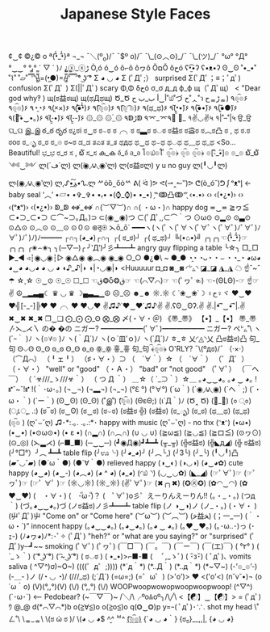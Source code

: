 #+TITLE: Japanese Style Faces
#+CATEGORY: LULZ
#+COMMAND: jp-style-faces
#+SOURCE: https://wikileaks.org/ciav7p1/cms/page_17760284.html
#+DESCRIPTION: A list of japanese smileys/emojis

¢‿¢
©¿© o
ª{•̃̾_•̃̾}ª
¬_¬
¯＼(º_o)/¯
¯\(º o)/¯
¯\_(⊙︿⊙)_/¯
¯\_(ツ)_/¯
°ω°
°Д°
°‿‿°
°ﺑ°
´ ▽ ` )ﾉ
¿ⓧ_ⓧﮌ
Ò,ó
ó‿ó
ô⌐ô
ôヮô
ŎםŎ
ŏﺡó
ʕ•̫͡•ʔ
ʕ•ᴥ•ʔ
ʘ‿ʘ
˚•_•˚
˚⌇˚
˚▱˚
̿ ̿̿'̿'\̵͇̿̿\=(•̪●)=/̵͇̿̿/'̿̿ ̿ ̿ ̿
͡° ͜ʖ ͡°
Σ ◕ ◡ ◕
Σ (ﾟДﾟ;）                          surprised
Σ(ﾟДﾟ；≡；ﾟдﾟ)                      confusion
Σ(ﾟДﾟ )
Σ(||ﾟДﾟ)                           scary
Φ,Φ
δﺡό
σ_σ
д_д
ф_ф
щ（ﾟДﾟщ） < "Dear god why‽ )
щ(ಠ益ಠщ)
щ(ಥДಥщ)
Ծ_Ծ
أ‿أ
ب_ب
ح˚௰˚づ
ح˚ᆺ˚ว
حᇂﮌᇂ)
٩๏̯͡๏۶
٩๏̯͡๏)۶
٩◔̯◔۶
٩(×̯×)۶
٩(̾●̮̮̃̾•̃̾)۶
٩(͡๏̯͡๏)۶
٩(͡๏̯ ͡๏)۶
٩(ಥ_ಥ)۶
٩(•̮̮̃•̃)۶
٩(●̮̮̃•̃)۶
٩(●̮̮̃●̃)۶
٩(｡͡•‿•｡)۶
٩(-̮̮̃•̃)۶
٩(-̮̮̃-̃)۶
۞_۞
۞_۟۞
۹ↁﮌↁ
۹⌤_⌤۹
॓_॔
१✌◡✌५
१|˚–˚|५
ਉ_ਉ
ଘ_ଘ
இ_இ
ఠ_ఠ
రృర
ಠ¿ಠi
ಠ‿ಠ
ಠ⌣ಠ
ಠ╭╮ಠ
ಠ▃ಠ
ಠ◡ಠ
ಠ益ಠ
ಠ益ಠ
ಠ︵ಠ凸
ಠ , ಥ
ಠ.ಠ
ಠoಠ
ಠ_ృ
ಠ_ಠ
ಠ_๏
ಠ~ಠ
ಡ_ಡ
ತಎತ
ತ_ತ
ಥдಥ
ಥ‿ಥ
ಥ⌣ಥ
ಥ◡ಥ
ಥ﹏ಥ
ಥ_ಥ <So... Beautiful!
ಭ_ಭ
ರ_ರ
ಸ , ໖
ಸ_ಸ
ക_ക
อ้_อ้
อ_อ
โ๏௰๏ใ ื
๏̯͡๏﴿
๏̯͡๏
๏̯͡๏﴿
๏[-ิิ_•ิ]๏
๏_๏
໖_໖
༺‿༻
ლ(´ڡ`ლ)
ლ(́◉◞౪◟◉‵ლ)
ლ(ಠ益ಠლ)  y u no guy
ლ(╹◡╹ლ)
ლ(◉◞౪◟◉‵ლ)
ლ,ᔑ•ﺪ͟͠•ᔐ.ლ
ᄽὁȍ ̪ őὀᄿ
ᕕ( ᐛ )ᕗ
ᕙ(⇀‸↼‶)ᕗ
ᕦ(ò_óˇ)ᕤ
ᶘ ᵒᴥᵒᶅ    ← baby seal
‘︿’
•▱•
•✞_✞•
•ﺑ•
•(⌚_⌚)•
•_•)
‷̗ↂ凸ↂ‴̖
‹•.•›
‹› ‹(•¿•)› ‹›
‹(ᵒᴥᵒ­­­­­)›
‹(•¿•)›
ↁ_ↁ
⇎_⇎
∩(︶▽︶)∩
∩( ・ω・)∩                        happy dog
≖‿≖
≧ヮ≦
⊂•⊃_⊂•⊃
⊂⌒~⊃｡Д｡)⊃
⊂(◉‿◉)つ
⊂(ﾟДﾟ,,⊂⌒｀つ
⊙ω⊙
⊙▂⊙
⊙▃⊙
⊙△⊙
⊙︿⊙
⊙﹏⊙
⊙０⊙
⊛ठ̯⊛
⋋ō_ō`
━━━ヽ(ヽ(ﾟヽ(ﾟ∀ヽ(ﾟ∀ﾟヽ(ﾟ∀ﾟ)ﾉﾟ∀ﾟ)ﾉ∀ﾟ)ﾉﾟ)ﾉ)ﾉ━━━
┌∩┐(◕_◕)┌∩┐
┌( ಠ_ಠ)┘
┌( ಥ_ಥ)┘
╚(•⌂•)╝
╭╮╭╮☜{•̃̾_•̃̾}☞╭╮╭╮
╭✬⌢✬╮
╮(─▽─)╭
╯‵Д′)╯彡┻━┻   angry guy flipping a table
╰☆╮
□_□
►_◄
◃┆◉◡◉┆▷
◉△◉
◉︵◉
◉_◉
○_○
●¿●\ ~
●_●
◔̯◔
◔ᴗ◔
◔ ⌣ ◔
◔_◔
◕ω◕
◕‿◕
◕◡◕
◕ ◡ ◕
◖♪_♪|◗
◖|◔◡◉|◗ <Huuuuur
◘_◘
◙‿◙
◜㍕◝
◪_◪
◮_◮
☁ ☝ˆ~ˆ☂
☆¸☆
☉‿⊙
☉_☉
☐_☐
☜ق❂Ⴢ❂ق☞
☜(⌒▽⌒)☞
☜(ﾟヮﾟ☜)
☜-(ΘLΘ)-☞
☝☞✌
☮▁▂▃▄☾ ♛ ◡ ♛ ☽▄▃▂▁☮
☹_☹
☻_☻
☼.☼
☾˙❀‿❀˙☽
♀ح♀ヾ
♥‿♥
♥╣[-_-]╠♥
♥╭╮♥
♥◡♥
✌♫♪˙❤‿❤˙♫♪✌
✌.ʕʘ‿ʘʔ.✌
✌.|•͡˘‿•͡˘|.✌
✖‿✖
✖_✖
❐‿❑
⨀_⨀
⨀_Ꙩ
⨂_⨂
〆(・∀・＠)
《〠_〠》
【•】_【•】
〠_〠
〴⋋_⋌〵
の� �の
ニガー? ━━━━━━(ﾟ∀ﾟ)━━━━━━ ニガー?
ペ㍕˚\
ヽ(´ｰ｀ )ﾉ
ヽ(๏∀๏ )ﾉ
ヽ(｀Д´)ﾉ
ヽ(ｏ`皿′ｏ)ﾉ
ヽ(`Д´)ﾉ
ㅎ_ㅎ
乂◜◬◝乂
凸ಠ益ಠ)凸
句_句
Ꙩ⌵Ꙩ
Ꙩ_Ꙩ
ꙩ_ꙩ
Ꙫ_Ꙫ
ꙫ_ꙫ
ꙮ_ꙮ
흫_흫
句_句
﴾͡๏̯͡๏﴿ O'RLY?
¯\(ºдಠ)/¯
（·×·）
（⌒Д⌒）
（╹ェ╹）
（♯・∀・）⊃
（　´∀｀）☆
（　´∀｀）
（゜Д゜）
（・∀・）                        "well" or "good"
（・Ａ・）                        "bad" or "not good"
（ﾟ∀ﾟ）
（￣へ￣）
（ ´☣///_ゝ///☣｀）
（ つ Д ｀）
＿☆（ ´_⊃｀）☆＿
｡◕‿‿◕｡
｡◕ ‿ ◕｡
!⑈ˆ~ˆ!⑈
!(｀･ω･｡)
(¬‿¬)
(¬▂¬)
(¬_¬)
(°ℇ °)
(°∀°)
(´ω｀)
(´◉◞౪◟◉)
(´ヘ｀;)
(´・ω・｀)
(´ー｀)
(ʘ‿ʘ)
(ʘ_ʘ)
(˚இ˚)
(͡๏̯͡๏)
(ΘεΘ;)
(ι´Д｀)ﾉ
(Ծ‸ Ծ)
(॓_॔)
(० ्०)
(ு८ு_ .:)
(ಠ‾ಠ)
(ಠ‿ʘ)
(ಠ‿ಠ)
(ಠ⌣ಠ)
(ಠ益ಠ ╬)
(ಠ益ಠ)
(ಠ_ృ)
(ಠ_ಠ)
(ಥ﹏ಥ)
(ಥ_ಥ)
(๏̯͡๏ )
(ღ˘⌣˘ღ) ♫･*:.｡. .｡.:*･         happy with music
(ღ˘⌣˘ღ) - no thx
(ᵔᴥᵔ)
(•ω•)
(•‿•)
(•⊙ω⊙•)
(• ε •)
(∩▂∩)
(∩︵∩)
(∪ ◡ ∪)
(≧ω≦)
(≧◡≦)
(≧ロ≦)
(⊙ヮ⊙)
(⊙_◎)
(⋋▂⋌)
(⌐■_■)
(─‿‿─)
(┛◉Д◉)┛┻━┻
(╥_╥)
(╬ಠ益ಠ)
(╬◣д◢)
(╬ ಠ益ಠ)
(╯°□°）╯︵ ┻━┻   table flip
(╯ಊ╰)
(╯◕_◕)╯
(╯︵╰,)
(╯3╰)
(╯_╰)
(╹◡╹)凸
(▰˘◡˘▰)
(●´ω｀●)
(●´∀｀●)                       relieved happy
(◑‿◐)
(◑◡◑)
(◕‿◕✿)                        cute happy
(◕‿◕)
(◕‿-)
(◕︵◕)
(◕ ^ ◕)
(◕_◕)
(◜௰◝)
(◡‿◡✿)
(◣_◢)
(☞ﾟ∀ﾟ)☞
(☞ﾟヮﾟ)☞
(☞ﾟ ∀ﾟ )☞
(☼◡☼)
(☼_☼)
(✌ﾟ∀ﾟ)☞
(✖╭╮✖)
(✪㉨✪)
(✿◠‿◠)
(✿ ♥‿♥)
(　・∀・)
(　･ัω･ั)？
(　ﾟ∀ﾟ)o彡゜えーりんえーりん!!
(。・_・。)
(つд｀)
(づ｡◕‿‿◕｡)づ
(ノಠ益ಠ)ノ彡┻━┻    table flip
(ノ ◑‿◑)ノ
(ノ_・。)
(・∀・ )
(屮ﾟДﾟ)屮                           "Come on" or "Come here"
(︶ω︶)
(︶︹︺)
(ﺧ益ﺨ)
(；一_一)
(｀・ω・´)”                       innocent happy
(｡◕‿‿◕｡)
(｡◕‿◕｡)
(｡◕ ‿ ◕｡)
(｡♥‿♥｡)
(｡･ω..･)っ
(･ｪ-)
(ﾉ◕ヮ◕)ﾉ*:･ﾟ✧
(ﾟДﾟ)          "heh?" or "what are you saying?" or "surprised"
(ﾟДﾟ)y─┛~~                        smoking
(ﾟ∀ﾟ)
(ﾟヮﾟ)
(￣□￣)
(￣。￣)
(￣ー￣)
(￣(エ)￣)
( °٢° )
( ´_ゝ｀)
( ͡° ͜ʖ ͡°)
( ͡~ ͜ʖ ͡°)
( ಠ◡ಠ )
( •_•)>⌐■-■
( 　ﾟ,_ゝﾟ)
( ･ิз･ิ)
( ﾟдﾟ)､                            vomits saliva
( ^▽^)σ)~O~)
((((゜д゜;))))
(*´д｀*)
(*..Д｀)
(*..д｀*)
(*~▽~)
(-’๏_๏’-)
(-＿- )ノ
(/◔ ◡ ◔)/
(///_ಥ)
(;´Д`)
(=ω=;)
(=゜ω゜)
(>'o')> ♥ <('o'<)
(n˘v˘•)¬
(o´ω｀o)
(V)(°,,°)(V)
(\/) (°,,°) (\/) WOOPwoopwowopwoopwoopwoop!
(^▽^)
(`･ω･´) <-- Pedobear?
(~￣▽￣)~
/╲/\╭ºoꍘoº╮/\╱\
<【☯】‿【☯】>
= (ﾟдﾟ)ｳ
@_@
d(*⌒▽⌒*)b
o(≧∀≦)o
o(≧o≦)o
q(❂‿❂)p
y=ｰ( ﾟдﾟ)･∵.                      shot my head
\˚ㄥ˚\
\ᇂ_ᇂ\
\(ಠ ὡ ಠ )/
\(◕ ◡ ◕\)
^̮^
^ㅂ^
_(͡๏̯͡๏)_
{´◕ ◡ ◕｀}
{ಠ_ಠ}__,,|,
{◕ ◡ ◕}
